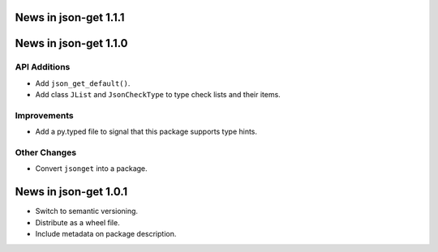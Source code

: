 News in json-get 1.1.1
======================

News in json-get 1.1.0
======================

API Additions
-------------

* Add ``json_get_default()``.
* Add class ``JList`` and ``JsonCheckType`` to type check lists and
  their items.

Improvements
------------

* Add a py.typed file to signal that this package supports type hints.

Other Changes
-------------

* Convert ``jsonget`` into a package.

News in json-get 1.0.1
======================

* Switch to semantic versioning.
* Distribute as a wheel file.
* Include metadata on package description.
